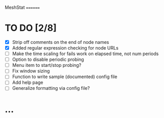 MeshStat
========

* TO DO [2/8]
  - [X] Strip off comments on the end of node names
  - [X] Added regular expression checking for node URLs
  - [ ] Make the time scaling for fails work on elapsed time, not num periods
  - [ ] Option to disable periodic probing
  - [ ] Menu item to start/stop probing?
  - [ ] Fix window sizing
  - [ ] Function to write sample (documented) config file
  - [ ] Add help page
  - [ ] Generalize formatting via config file?



* ...
#+STARTUP: showall
